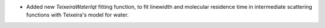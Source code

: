 - Added new `TeixeiraWaterIqt` fitting function, to fit linewidth and molecular residence time in intermediate scattering functions with Teixeira's model for water.